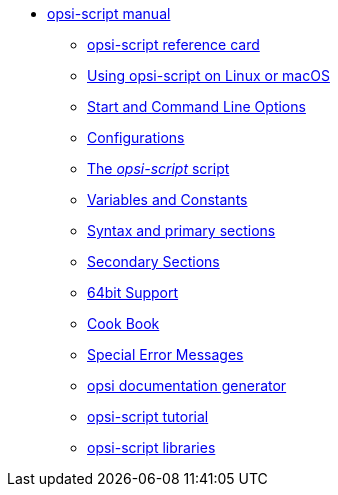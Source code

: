* xref:opsi-script-manual.adoc[opsi-script manual]
	** xref:reference-card.adoc[opsi-script reference card]
	** xref:linux-macos.adoc[Using opsi-script on Linux or macOS]
	** xref:cli-params.adoc[Start and Command Line Options]
	** xref:configuration-options.adoc[Configurations]
	** xref:opsi-script-script.adoc[The _opsi-script_ script]
	** xref:var-const.adoc[Variables and Constants]
	** xref:prim-section.adoc[Syntax and primary sections]
	** xref:sec-section.adoc[Secondary Sections]
	** xref:64bit.adoc[64bit Support]
	** xref:cook-book.adoc[Cook Book]
	** xref:special-errors.adoc[Special Error Messages]
	** xref:opsi-docu-generator.adoc[opsi documentation generator]
	** xref:exercises.adoc[opsi-script tutorial]
	** xref:libraries.adoc[opsi-script libraries]